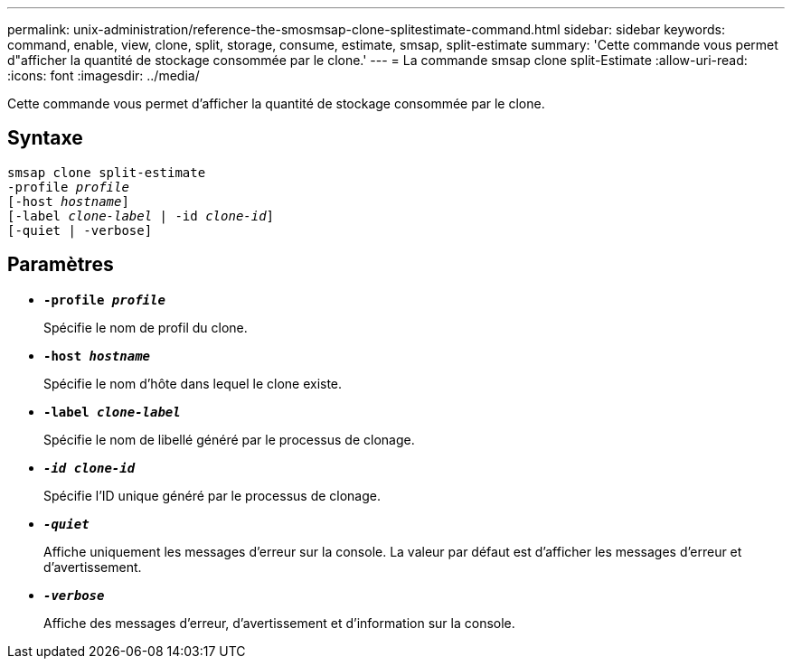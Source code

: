 ---
permalink: unix-administration/reference-the-smosmsap-clone-splitestimate-command.html 
sidebar: sidebar 
keywords: command, enable, view, clone, split, storage, consume, estimate, smsap, split-estimate 
summary: 'Cette commande vous permet d"afficher la quantité de stockage consommée par le clone.' 
---
= La commande smsap clone split-Estimate
:allow-uri-read: 
:icons: font
:imagesdir: ../media/


[role="lead"]
Cette commande vous permet d'afficher la quantité de stockage consommée par le clone.



== Syntaxe

[listing, subs="+macros"]
----
pass:quotes[smsap clone split-estimate
-profile _profile_
[-host _hostname_\]
[-label _clone-label_ | -id _clone-id_\]
[-quiet | -verbose\]]
----


== Paramètres

* `*-profile _profile_*`
+
Spécifie le nom de profil du clone.

* `*-host _hostname_*`
+
Spécifie le nom d'hôte dans lequel le clone existe.

* `*-label _clone-label_*`
+
Spécifie le nom de libellé généré par le processus de clonage.

* `*_-id clone-id_*`
+
Spécifie l'ID unique généré par le processus de clonage.

* `*_-quiet_*`
+
Affiche uniquement les messages d'erreur sur la console. La valeur par défaut est d'afficher les messages d'erreur et d'avertissement.

* `*_-verbose_*`
+
Affiche des messages d'erreur, d'avertissement et d'information sur la console.


